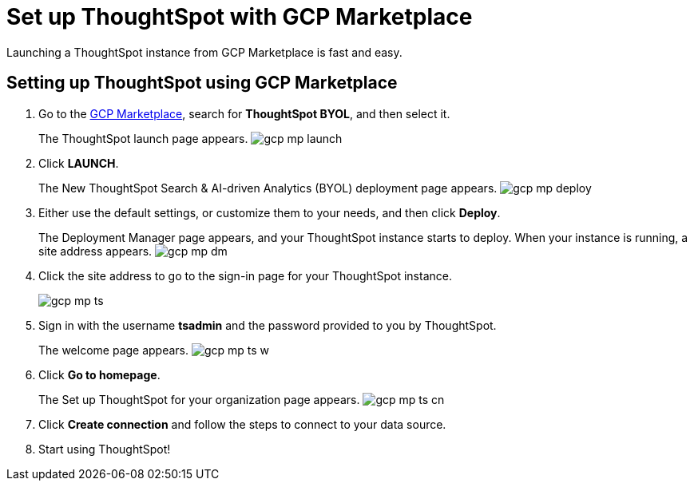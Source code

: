 = Set up ThoughtSpot with GCP Marketplace
:last_updated: 02/01/2021
:linkattrs:
:experimental:

Launching a ThoughtSpot instance from GCP Marketplace is fast and easy.

== Setting up ThoughtSpot using GCP Marketplace

. Go to the https://console.cloud.google.com/marketplace[GCP Marketplace], search for *ThoughtSpot BYOL*, and then select it.
+
The ThoughtSpot launch page appears.
image:gcp-mp-launch.png[]

. Click *LAUNCH*.
+
The New ThoughtSpot Search & AI-driven Analytics (BYOL) deployment page appears.
image:gcp-mp-deploy.png[]

. Either use the default settings, or customize them to your needs, and then click *Deploy*.
+
The Deployment Manager page appears, and your ThoughtSpot instance starts to deploy.
When your instance is running, a site address appears.
image:gcp-mp-dm.png[]

. Click the site address to go to the sign-in page for your ThoughtSpot instance.
+
image::gcp-mp-ts.png[]

. Sign in with the username *tsadmin* and the password provided to you by ThoughtSpot.
+
The welcome page appears.
image:gcp-mp-ts-w.png[]

. Click *Go to homepage*.
+
The Set up ThoughtSpot for your organization page appears.
image:gcp-mp-ts-cn.png[]

. Click *Create connection* and follow the steps to connect to your data source.
. Start using ThoughtSpot!
